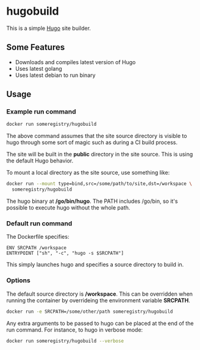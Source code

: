 * hugobuild
This is a simple [[http://gohugo.io/][Hugo]] site builder.

** Some Features
- Downloads and compiles latest version of Hugo
- Uses latest golang
- Uses latest debian to run binary

** Usage
*** Example run command
#+BEGIN_SRC bash
docker run someregistry/hugobuild
#+END_SRC

The above command assumes that the site source directory is visible to
hugo through some sort of magic such as during a CI build process.

The site will be built in the *public* directory in the site source.
This is using the default Hugo behavior.

To mount a local directory as the site source, use something like:
#+BEGIN_SRC bash
docker run --mount type=bind,src=/some/path/to/site,dst=/workspace \
  someregistry/hugobuild
#+END_SRC

The hugo binary at */go/bin/hugo*.  The PATH includes /go/bin, so it's
possible to execute hugo without the whole path.

*** Default run command
The Dockerfile specifies:
#+BEGIN_SRC 
ENV SRCPATH /workspace
ENTRYPOINT ["sh", "-c", "hugo -s $SRCPATH"]
#+END_SRC

This simply launches hugo and specifies a source directory to build in.

*** Options
The default source directory is */workspace*. This can be overridden
when running the container by overrideing the environment variable
*SRCPATH*.
#+BEGIN_SRC bash
docker run -e SRCPATH=/some/other/path someregistry/hugobuild
#+END_SRC

Any extra arguments to be passed to hugo can be placed at the end of
the run command.  For instance, to hugo in verbose mode:
#+BEGIN_SRC bash
docker run someregistry/hugobuild --verbose
#+END_SRC
